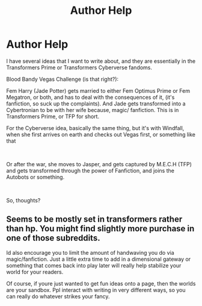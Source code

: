 #+TITLE: Author Help

* Author Help
:PROPERTIES:
:Author: SlayerofShadows371
:Score: 0
:DateUnix: 1620774669.0
:DateShort: 2021-May-12
:FlairText: Discussion
:END:
I have several ideas that I want to write about, and they are essentially in the Transformers Prime or Transformers Cyberverse fandoms.

Blood Bandy Vegas Challenge (is that right?):

Fem Harry (Jade Potter) gets married to either Fem Optimus Prime or Fem Megatron, or both, and has to deal with the consequences of it, (it's fanfiction, so suck up the complaints). And Jade gets transformed into a Cybertronian to be with her wife because, magic/ fanfiction. This is in Transformers Prime, or TFP for short.

For the Cyberverse idea, basically the same thing, but it's with Windfall, when she first arrives on earth and checks out Vegas first, or something like that

​

Or after the war, she moves to Jasper, and gets captured by M.E.C.H (TFP) and gets transformed through the power of Fanfiction, and joins the Autobots or something.

​

So, thoughts?


** Seems to be mostly set in transformers rather than hp. You might find slightly more purchase in one of those subreddits.

Id also encourage you to limit the amount of handwaving you do via magic/fanfiction. Just a little extra time to add in a dimensional gateway or something that comes back into play later will really help stabilize your world for your readers.

Of course, if youre just wanted to get fun ideas onto a page, then the worlds are your sandbox. Ppl interact with writing in very different ways, so you can really do whatever strikes your fancy.
:PROPERTIES:
:Author: Hot-Fortune-6916
:Score: 2
:DateUnix: 1620781552.0
:DateShort: 2021-May-12
:END:
